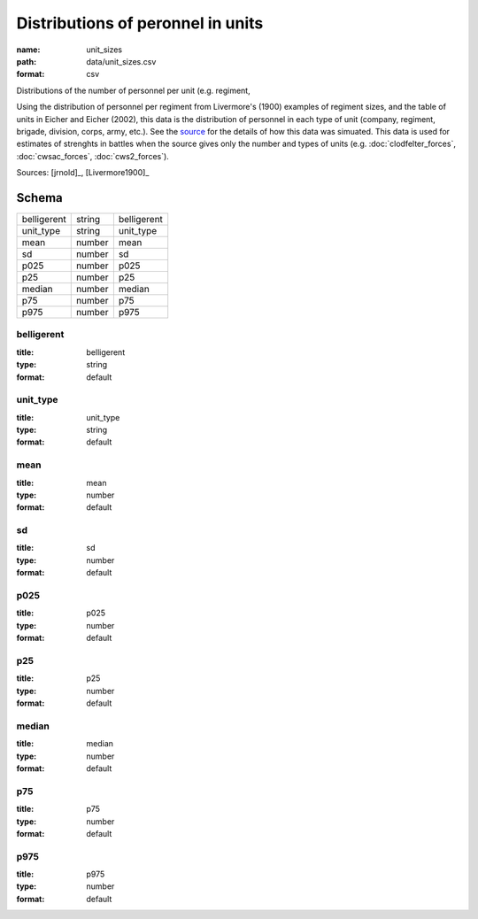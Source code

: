 ##################################
Distributions of peronnel in units
##################################

:name: unit_sizes
:path: data/unit_sizes.csv
:format: csv

Distributions of the number of personnel per unit (e.g. regiment,

Using the distribution of personnel per regiment from Livermore's (1900) examples of regiment sizes, and the table of units in Eicher and Eicher (2002), this data is the distribution of personnel in each type of unit (company, regiment, brigade, division, corps, army, etc.).
See the `source <https://github.com/jrnold/acw_battle_data/blob/master/rawdata/unit_sizes/unit_sizes.Rmd>`__ for the details of how this data was simuated.
This data is used for estimates of strenghts in battles when the source gives only the number and types of units (e.g. :doc:`clodfelter_forces`, :doc:`cwsac_forces`, :doc:`cws2_forces`).


Sources: [jrnold]_, [Livermore1900]_


Schema
======



===========  ======  ===========
belligerent  string  belligerent
unit_type    string  unit_type
mean         number  mean
sd           number  sd
p025         number  p025
p25          number  p25
median       number  median
p75          number  p75
p975         number  p975
===========  ======  ===========

belligerent
-----------

:title: belligerent
:type: string
:format: default





       
unit_type
---------

:title: unit_type
:type: string
:format: default





       
mean
----

:title: mean
:type: number
:format: default





       
sd
--

:title: sd
:type: number
:format: default





       
p025
----

:title: p025
:type: number
:format: default





       
p25
---

:title: p25
:type: number
:format: default





       
median
------

:title: median
:type: number
:format: default





       
p75
---

:title: p75
:type: number
:format: default





       
p975
----

:title: p975
:type: number
:format: default





       

